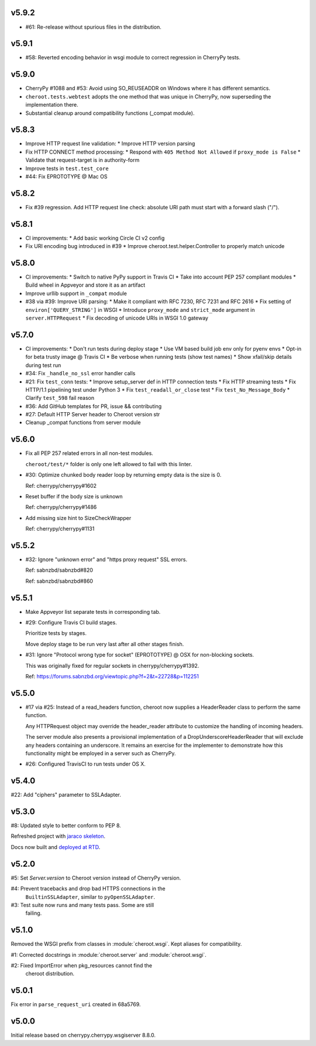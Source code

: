 v5.9.2
======

- #61: Re-release without spurious files in the distribution.

v5.9.1
======

- #58: Reverted encoding behavior in wsgi module to correct
  regression in CherryPy tests.

v5.9.0
======

- CherryPy #1088 and #53: Avoid using SO_REUSEADDR on Windows
  where it has different semantics.

- ``cheroot.tests.webtest`` adopts the one method that was unique
  in CherryPy, now superseding the implementation there.

- Substantial cleanup around compatibility functions (_compat module).

v5.8.3
======

- Improve HTTP request line validation:
  * Improve HTTP version parsing

- Fix HTTP CONNECT method processing:
  * Respond with ``405 Method Not Allowed`` if ``proxy_mode is False``
  * Validate that request-target is in authority-form

- Improve tests in ``test.test_core``

- #44: Fix EPROTOTYPE @ Mac OS

v5.8.2
======

- Fix #39 regression. Add HTTP request line check:
  absolute URI path must start with a
  forward slash ("/").

v5.8.1
======

- CI improvements:
  * Add basic working Circle CI v2 config

- Fix URI encoding bug introduced in #39
  * Improve cheroot.test.helper.Controller to properly match unicode

v5.8.0
======

- CI improvements:
  * Switch to native PyPy support in Travis CI
  * Take into account PEP 257 compliant modules
  * Build wheel in Appveyor and store it as an artifact
- Improve urllib support in ``_compat`` module
- #38 via #39: Improve URI parsing:
  * Make it compliant with RFC 7230, RFC 7231 and RFC 2616
  * Fix setting of ``environ['QUERY_STRING']`` in WSGI
  * Introduce ``proxy_mode`` and ``strict_mode`` argument in ``server.HTTPRequest``
  * Fix decoding of unicode URIs in WSGI 1.0 gateway


v5.7.0
======

- CI improvements:
  * Don't run tests during deploy stage
  * Use VM based build job env only for pyenv envs
  * Opt-in for beta trusty image @ Travis CI
  * Be verbose when running tests (show test names)
  * Show xfail/skip details during test run

- #34: Fix ``_handle_no_ssl`` error handler calls

- #21: Fix ``test_conn`` tests:
  * Improve setup_server def in HTTP connection tests
  * Fix HTTP streaming tests
  * Fix HTTP/1.1 pipelining test under Python 3
  * Fix ``test_readall_or_close`` test
  * Fix ``test_No_Message_Body``
  * Clarify ``test_598`` fail reason

- #36: Add GitHub templates for PR, issue && contributing

- #27: Default HTTP Server header to Cheroot version str

- Cleanup _compat functions from server module

v5.6.0
======

- Fix all PEP 257 related errors in all non-test modules.

  ``cheroot/test/*`` folder is only one left allowed to fail with this linter.

- #30: Optimize chunked body reader loop by returning empty data is the size is 0.

  Ref: cherrypy/cherrypy#1602

- Reset buffer if the body size is unknown

  Ref: cherrypy/cherrypy#1486

- Add missing size hint to SizeCheckWrapper

  Ref: cherrypy/cherrypy#1131

v5.5.2
======

- #32: Ignore "unknown error" and "https proxy request" SSL errors.

  Ref: sabnzbd/sabnzbd#820

  Ref: sabnzbd/sabnzbd#860

v5.5.1
======

- Make Appveyor list separate tests in corresponding tab.

- #29: Configure Travis CI build stages.

  Prioritize tests by stages.

  Move deploy stage to be run very last after all other stages finish.

- #31: Ignore "Protocol wrong type for socket" (EPROTOTYPE) @ OSX for non-blocking sockets.

  This was originally fixed for regular sockets in cherrypy/cherrypy#1392.

  Ref: https://forums.sabnzbd.org/viewtopic.php?f=2&t=22728&p=112251

v5.5.0
======

- #17 via #25: Instead of a read_headers function, cheroot now
  supplies a HeaderReader class to perform the same function.

  Any HTTPRequest object may override the header_reader attribute
  to customize the handling of incoming headers.

  The server module also presents a provisional implementation of
  a DropUnderscoreHeaderReader that will exclude any headers
  containing an underscore. It remains an exercise for the
  implementer to demonstrate how this functionality might be
  employed in a server such as CherryPy.

- #26: Configured TravisCI to run tests under OS X.

v5.4.0
======

#22: Add "ciphers" parameter to SSLAdapter.

v5.3.0
======

#8: Updated style to better conform to PEP 8.

Refreshed project with `jaraco skeleton
<https://github.com/jaraco/skeleton>`_.

Docs now built and `deployed at RTD
<http://cheroot.readthedocs.io/en/latest/history.html>`_.

v5.2.0
======

#5: Set `Server.version` to Cheroot version instead of CherryPy version.

#4: Prevent tracebacks and drop bad HTTPS connections in the
    ``BuiltinSSLAdapter``, similar to ``pyOpenSSLAdapter``.

#3: Test suite now runs and many tests pass. Some are still
    failing.

v5.1.0
======

Removed the WSGI prefix from classes in :module:`cheroot.wsgi`.
Kept aliases for compatibility.

#1: Corrected docstrings in :module:`cheroot.server`
and :module:`cheroot.wsgi`.

#2: Fixed ImportError when pkg_resources cannot find the
    cheroot distribution.

v5.0.1
======

Fix error in ``parse_request_uri`` created in 68a5769.

v5.0.0
======

Initial release based on cherrypy.cherrypy.wsgiserver 8.8.0.

